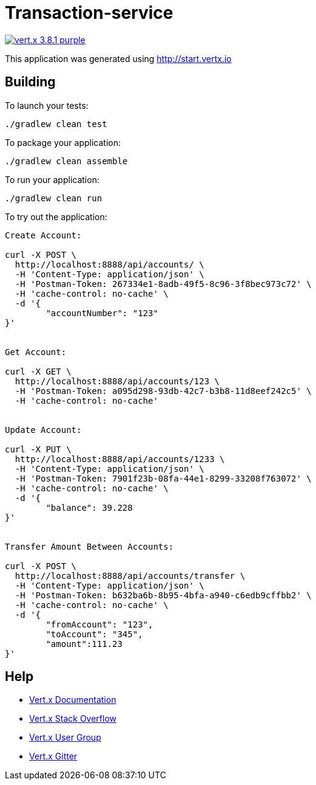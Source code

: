 = Transaction-service

image:https://img.shields.io/badge/vert.x-3.8.1-purple.svg[link="https://vertx.io"]

This application was generated using http://start.vertx.io

== Building

To launch your tests:
```
./gradlew clean test
```

To package your application:
```
./gradlew clean assemble
```

To run your application:
```
./gradlew clean run
```

To try out the application:
```

Create Account:

curl -X POST \
  http://localhost:8888/api/accounts/ \
  -H 'Content-Type: application/json' \
  -H 'Postman-Token: 267334e1-8adb-49f5-8c96-3f8bec973c72' \
  -H 'cache-control: no-cache' \
  -d '{
	"accountNumber": "123"
}'


Get Account:

curl -X GET \
  http://localhost:8888/api/accounts/123 \
  -H 'Postman-Token: a095d298-93db-42c7-b3b8-11d8eef242c5' \
  -H 'cache-control: no-cache'


Update Account:

curl -X PUT \
  http://localhost:8888/api/accounts/1233 \
  -H 'Content-Type: application/json' \
  -H 'Postman-Token: 7901f23b-08fa-44e1-8299-33208f763072' \
  -H 'cache-control: no-cache' \
  -d '{
	"balance": 39.228
}'


Transfer Amount Between Accounts:

curl -X POST \
  http://localhost:8888/api/accounts/transfer \
  -H 'Content-Type: application/json' \
  -H 'Postman-Token: b632ba6b-8b95-4bfa-a940-c6edb9cffbb2' \
  -H 'cache-control: no-cache' \
  -d '{
	"fromAccount": "123",
	"toAccount": "345",
	"amount":111.23
}'

```

== Help

* https://vertx.io/docs/[Vert.x Documentation]
* https://stackoverflow.com/questions/tagged/vert.x?sort=newest&pageSize=15[Vert.x Stack Overflow]
* https://groups.google.com/forum/?fromgroups#!forum/vertx[Vert.x User Group]
* https://gitter.im/eclipse-vertx/vertx-users[Vert.x Gitter]


